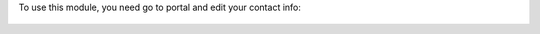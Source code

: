 To use this module, you need go to portal and edit your contact info:

.. figure:: ../static/description/screenshot1.png
   :alt: campos
   :width: 800 px
